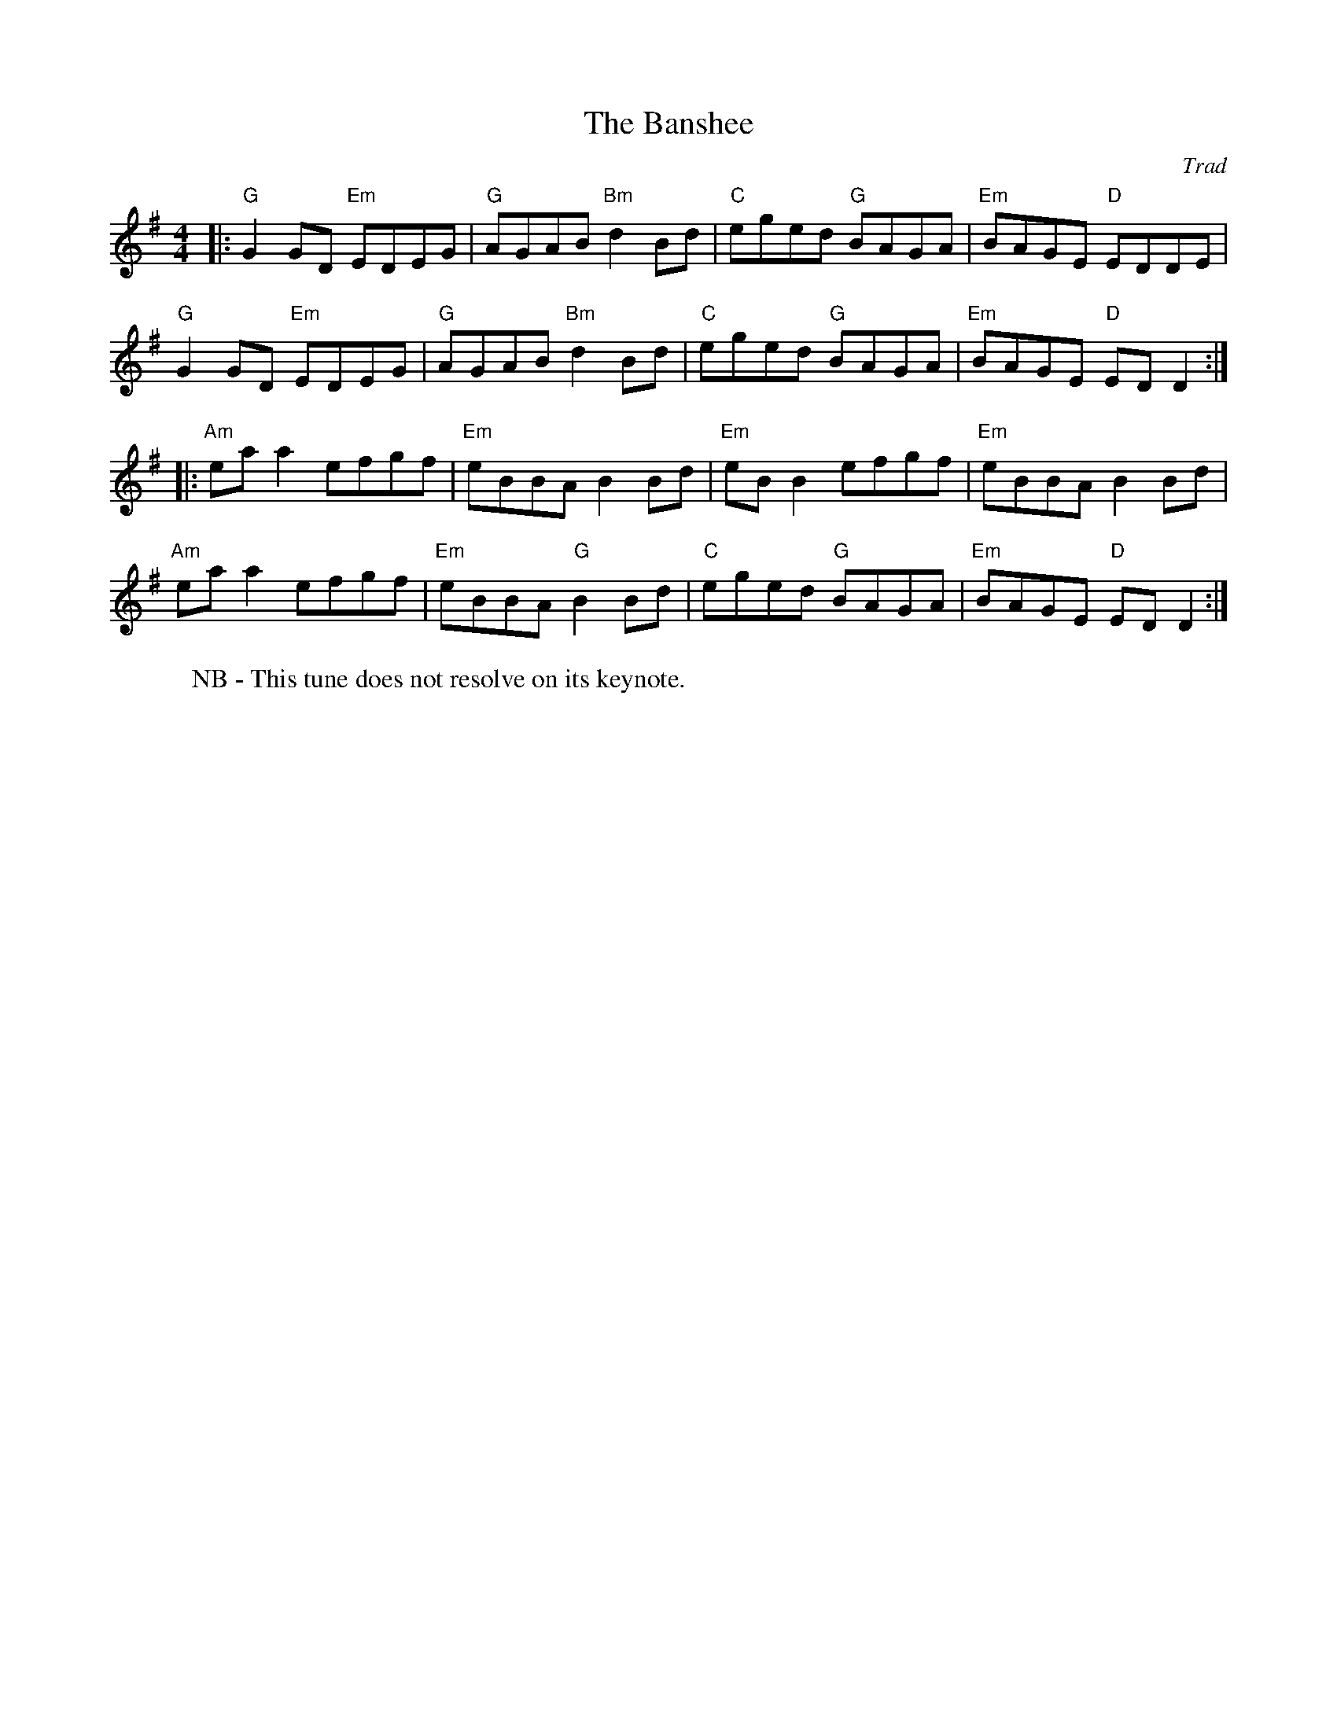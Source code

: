 X: 1
T: Banshee, The
C: Trad
R: Reel
M: 4/4
L: 1/8
K: G
W: NB - This tune does not resolve on its keynote.
Z: ABC transcription by Verge Roller
r: 32
|: "G" G2 GD "Em" EDEG | "G" AGAB "Bm" d2 Bd | "C" eged "G" BAGA | "Em" BAGE "D" EDDE |
"G" G2 GD "Em" EDEG | "G" AGAB "Bm" d2 Bd | "C" eged "G" BAGA | "Em" BAGE "D" ED D2 :|
|: "Am" ea a2 efgf | "Em" eBBA B2 Bd | "Em" eB B2 efgf | "Em" eBBA B2 Bd |
"Am" ea a2 efgf | "Em" eBBA "G" B2 Bd | "C" eged "G" BAGA | "Em" BAGE "D" ED D2 :|
